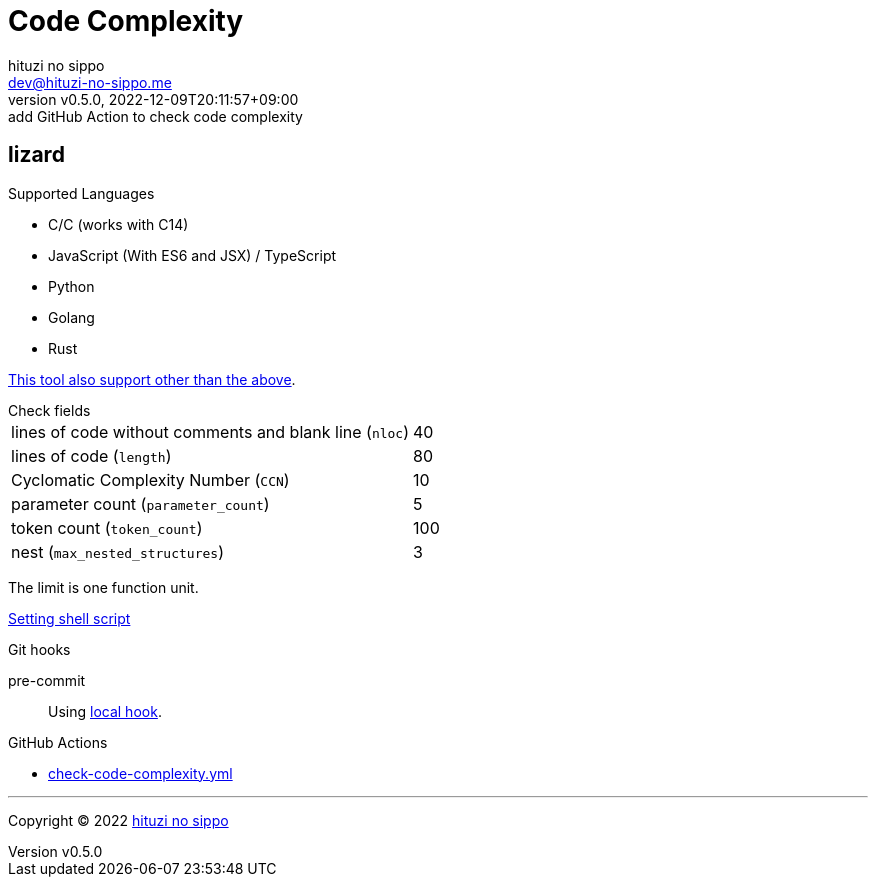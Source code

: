 = Code Complexity
:author: hituzi no sippo
:email: dev@hituzi-no-sippo.me
:revnumber: v0.5.0
:revdate: 2022-12-09T20:11:57+09:00
:revremark: add GitHub Action to check code complexity
:description: Code Complexity
:copyright: Copyright (C) 2022 {author}
// Custom Attributes
:creation_date: 2022-12-06T17:56:45+09:00
:root_directory: ../../..
:script_directory: {root_directory}/scripts/code-analyze
:pre_commit_config_file: {root_directory}/.pre-commit-config.yaml
:workflows_directory: {root_directory}/.github/workflows

:lizard_url: https://github.com/terryyin/lizard
:lizard_link: link:{lizard_url}[lizard^]
== lizard

.Supported Languages
* C/C++ (works with C++14)
* JavaScript (With ES6 and JSX) / TypeScript
* Python
* Golang
* Rust

link:{lizard_url}[This tool also support other than the above^].

.Check fields
[horizontal]
lines of code without comments and blank line (`nloc`):: 40
lines of code (`length`):: 80
Cyclomatic Complexity Number (`CCN`):: 10
parameter count (`parameter_count`):: 5
token count (`token_count`):: 100
nest (`max_nested_structures`):: 3

The limit is one function unit.

link:{script_directory}/check-code-complexity.sh[
Setting shell script^]

.Git hooks
pre-commit::
  Using link:{pre_commit_config_file}#:~:text=id%3A%20check%2Dcode%2Dcomplexity[
  local hook^].

:filename: check-code-complexity.yml
.GitHub Actions
* link:{workflows_directory}/{filename}[{filename}^]


'''

:author_link: link:https://github.com/hituzi-no-sippo[{author}^]
Copyright (C) 2022 {author_link}
